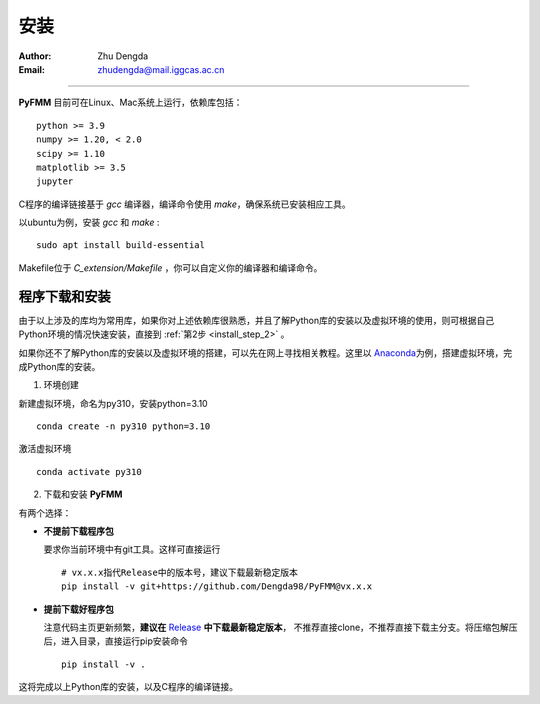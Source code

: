 
安装
=============

:Author: Zhu Dengda
:Email:  zhudengda@mail.iggcas.ac.cn

-----------------------------------------------------------


**PyFMM**  目前可在Linux、Mac系统上运行，依赖库包括：

:: 

    python >= 3.9
    numpy >= 1.20, < 2.0
    scipy >= 1.10 
    matplotlib >= 3.5 
    jupyter 


C程序的编译链接基于 `gcc` 编译器，编译命令使用 `make`，确保系统已安装相应工具。 

以ubuntu为例，安装 `gcc` 和 `make` :

::

    sudo apt install build-essential 


Makefile位于 *C_extension/Makefile* ，你可以自定义你的编译器和编译命令。 


程序下载和安装
--------------


由于以上涉及的库均为常用库，如果你对上述依赖库很熟悉，并且了解Python库的安装以及虚拟环境的使用，\
则可根据自己Python环境的情况快速安装，直接到 :ref:`第2步 <install_step_2>` 。


如果你还不了解Python库的安装以及虚拟环境的搭建，可以先在网上寻找相关教程。这里以 `Anaconda <https://www.anaconda.com>`_\
为例，搭建虚拟环境，完成Python库的安装。


1. 环境创建    

新建虚拟环境，命名为py310，安装python=3.10  
:: 

    conda create -n py310 python=3.10  

激活虚拟环境  
::

    conda activate py310  

.. _install_step_2:

2. 下载和安装 **PyFMM**   

有两个选择：

+ **不提前下载程序包**  

  要求你当前环境中有git工具。这样可直接运行
  ::

      # vx.x.x指代Release中的版本号，建议下载最新稳定版本
      pip install -v git+https://github.com/Dengda98/PyFMM@vx.x.x

+ **提前下载好程序包** 

  注意代码主页更新频繁，**建议在** `Release <https://github.com/Dengda98/PyFMM/releases>`_ **中下载最新稳定版本**，
  不推荐直接clone，不推荐直接下载主分支。将压缩包解压后，进入目录，直接运行pip安装命令  
  ::

      pip install -v . 


这将完成以上Python库的安装，以及C程序的编译链接。
